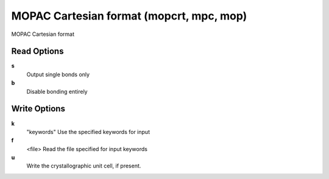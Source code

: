 MOPAC Cartesian format (mopcrt, mpc, mop)
=========================================

MOPAC Cartesian format

Read Options
~~~~~~~~~~~~
**s**
    Output single bonds only
**b**
    Disable bonding entirely
Write Options
~~~~~~~~~~~~~
**k**
    "keywords" Use the specified keywords for input
**f**
    <file> Read the file specified for input keywords
**u**
    Write the crystallographic unit cell, if present.
